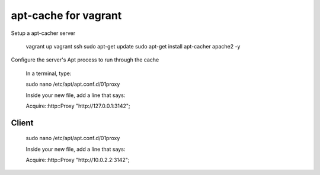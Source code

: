 =======================
 apt-cache for vagrant
=======================

Setup a apt-cacher server

  vagrant up
  vagrant ssh
  sudo apt-get update
  sudo apt-get install apt-cacher apache2 -y

Configure the server's Apt process to run through the cache

  In a terminal, type:

  sudo nano /etc/apt/apt.conf.d/01proxy

  Inside your new file, add a line that says:

  Acquire::http::Proxy "http://127.0.0.1:3142";

Client
======

  sudo nano /etc/apt/apt.conf.d/01proxy

  Inside your new file, add a line that says:

  Acquire::http::Proxy "http://10.0.2.2:3142";
